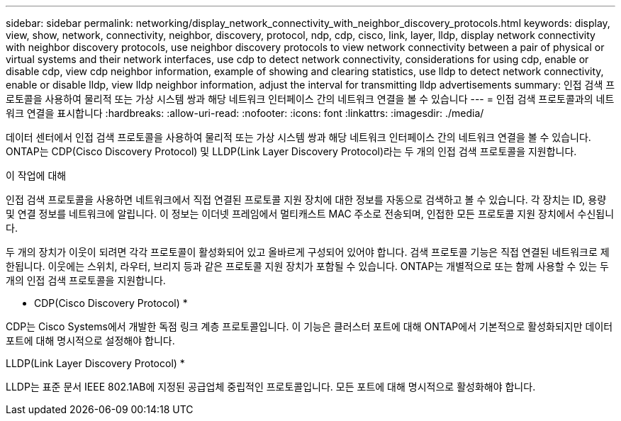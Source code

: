 ---
sidebar: sidebar 
permalink: networking/display_network_connectivity_with_neighbor_discovery_protocols.html 
keywords: display, view, show, network, connectivity, neighbor, discovery, protocol, ndp, cdp, cisco, link, layer, lldp, display network connectivity with neighbor discovery protocols, use neighbor discovery protocols to view network connectivity between a pair of physical or virtual systems and their network interfaces, use cdp to detect network connectivity, considerations for using cdp, enable or disable cdp, view cdp neighbor information, example of showing and clearing statistics, use lldp to detect network connectivity, enable or disable lldp, view lldp neighbor information, adjust the interval for transmitting lldp advertisements 
summary: 인접 검색 프로토콜을 사용하여 물리적 또는 가상 시스템 쌍과 해당 네트워크 인터페이스 간의 네트워크 연결을 볼 수 있습니다 
---
= 인접 검색 프로토콜과의 네트워크 연결을 표시합니다
:hardbreaks:
:allow-uri-read: 
:nofooter: 
:icons: font
:linkattrs: 
:imagesdir: ./media/


[role="lead"]
데이터 센터에서 인접 검색 프로토콜을 사용하여 물리적 또는 가상 시스템 쌍과 해당 네트워크 인터페이스 간의 네트워크 연결을 볼 수 있습니다. ONTAP는 CDP(Cisco Discovery Protocol) 및 LLDP(Link Layer Discovery Protocol)라는 두 개의 인접 검색 프로토콜을 지원합니다.

.이 작업에 대해
인접 검색 프로토콜을 사용하면 네트워크에서 직접 연결된 프로토콜 지원 장치에 대한 정보를 자동으로 검색하고 볼 수 있습니다. 각 장치는 ID, 용량 및 연결 정보를 네트워크에 알립니다. 이 정보는 이더넷 프레임에서 멀티캐스트 MAC 주소로 전송되며, 인접한 모든 프로토콜 지원 장치에서 수신됩니다.

두 개의 장치가 이웃이 되려면 각각 프로토콜이 활성화되어 있고 올바르게 구성되어 있어야 합니다. 검색 프로토콜 기능은 직접 연결된 네트워크로 제한됩니다. 이웃에는 스위치, 라우터, 브리지 등과 같은 프로토콜 지원 장치가 포함될 수 있습니다. ONTAP는 개별적으로 또는 함께 사용할 수 있는 두 개의 인접 검색 프로토콜을 지원합니다.

* CDP(Cisco Discovery Protocol) *

CDP는 Cisco Systems에서 개발한 독점 링크 계층 프로토콜입니다. 이 기능은 클러스터 포트에 대해 ONTAP에서 기본적으로 활성화되지만 데이터 포트에 대해 명시적으로 설정해야 합니다.

LLDP(Link Layer Discovery Protocol) *

LLDP는 표준 문서 IEEE 802.1AB에 지정된 공급업체 중립적인 프로토콜입니다. 모든 포트에 대해 명시적으로 활성화해야 합니다.
